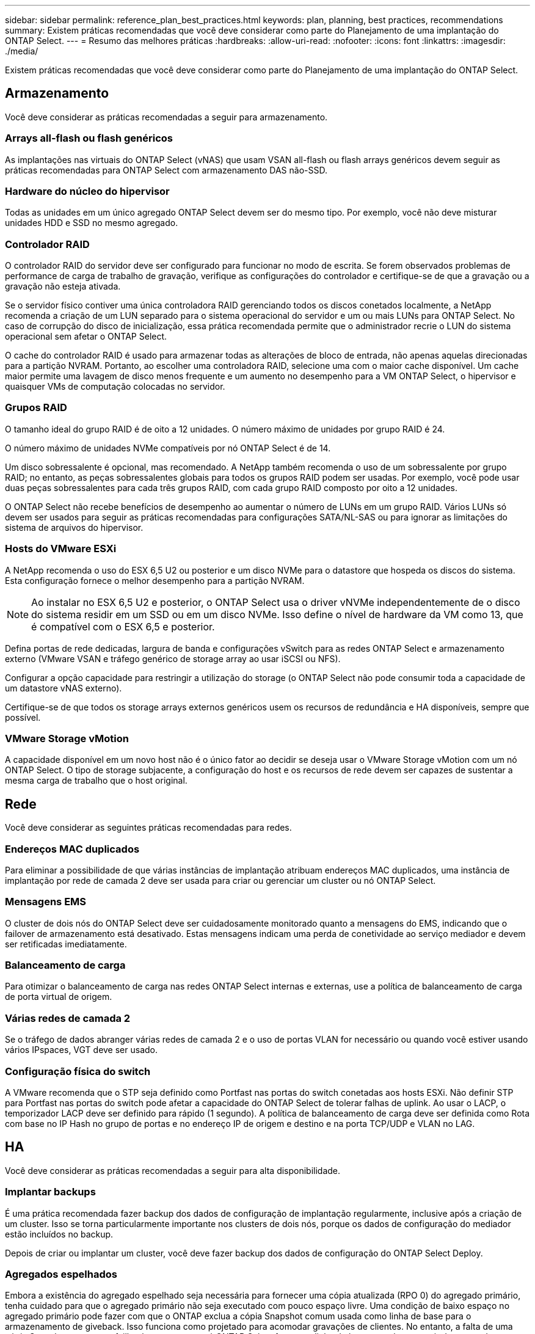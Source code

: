 ---
sidebar: sidebar 
permalink: reference_plan_best_practices.html 
keywords: plan, planning, best practices, recommendations 
summary: Existem práticas recomendadas que você deve considerar como parte do Planejamento de uma implantação do ONTAP Select. 
---
= Resumo das melhores práticas
:hardbreaks:
:allow-uri-read: 
:nofooter: 
:icons: font
:linkattrs: 
:imagesdir: ./media/


[role="lead"]
Existem práticas recomendadas que você deve considerar como parte do Planejamento de uma implantação do ONTAP Select.



== Armazenamento

Você deve considerar as práticas recomendadas a seguir para armazenamento.



=== Arrays all-flash ou flash genéricos

As implantações nas virtuais do ONTAP Select (vNAS) que usam VSAN all-flash ou flash arrays genéricos devem seguir as práticas recomendadas para ONTAP Select com armazenamento DAS não-SSD.



=== Hardware do núcleo do hipervisor

Todas as unidades em um único agregado ONTAP Select devem ser do mesmo tipo. Por exemplo, você não deve misturar unidades HDD e SSD no mesmo agregado.



=== Controlador RAID

O controlador RAID do servidor deve ser configurado para funcionar no modo de escrita. Se forem observados problemas de performance de carga de trabalho de gravação, verifique as configurações do controlador e certifique-se de que a gravação ou a gravação não esteja ativada.

Se o servidor físico contiver uma única controladora RAID gerenciando todos os discos conetados localmente, a NetApp recomenda a criação de um LUN separado para o sistema operacional do servidor e um ou mais LUNs para ONTAP Select. No caso de corrupção do disco de inicialização, essa prática recomendada permite que o administrador recrie o LUN do sistema operacional sem afetar o ONTAP Select.

O cache do controlador RAID é usado para armazenar todas as alterações de bloco de entrada, não apenas aquelas direcionadas para a partição NVRAM. Portanto, ao escolher uma controladora RAID, selecione uma com o maior cache disponível. Um cache maior permite uma lavagem de disco menos frequente e um aumento no desempenho para a VM ONTAP Select, o hipervisor e quaisquer VMs de computação colocadas no servidor.



=== Grupos RAID

O tamanho ideal do grupo RAID é de oito a 12 unidades. O número máximo de unidades por grupo RAID é 24.

O número máximo de unidades NVMe compatíveis por nó ONTAP Select é de 14.

Um disco sobressalente é opcional, mas recomendado. A NetApp também recomenda o uso de um sobressalente por grupo RAID; no entanto, as peças sobressalentes globais para todos os grupos RAID podem ser usadas. Por exemplo, você pode usar duas peças sobressalentes para cada três grupos RAID, com cada grupo RAID composto por oito a 12 unidades.

O ONTAP Select não recebe benefícios de desempenho ao aumentar o número de LUNs em um grupo RAID. Vários LUNs só devem ser usados para seguir as práticas recomendadas para configurações SATA/NL-SAS ou para ignorar as limitações do sistema de arquivos do hipervisor.



=== Hosts do VMware ESXi

A NetApp recomenda o uso do ESX 6,5 U2 ou posterior e um disco NVMe para o datastore que hospeda os discos do sistema. Esta configuração fornece o melhor desempenho para a partição NVRAM.


NOTE: Ao instalar no ESX 6,5 U2 e posterior, o ONTAP Select usa o driver vNVMe independentemente de o disco do sistema residir em um SSD ou em um disco NVMe. Isso define o nível de hardware da VM como 13, que é compatível com o ESX 6,5 e posterior.

Defina portas de rede dedicadas, largura de banda e configurações vSwitch para as redes ONTAP Select e armazenamento externo (VMware VSAN e tráfego genérico de storage array ao usar iSCSI ou NFS).

Configurar a opção capacidade para restringir a utilização do storage (o ONTAP Select não pode consumir toda a capacidade de um datastore vNAS externo).

Certifique-se de que todos os storage arrays externos genéricos usem os recursos de redundância e HA disponíveis, sempre que possível.



=== VMware Storage vMotion

A capacidade disponível em um novo host não é o único fator ao decidir se deseja usar o VMware Storage vMotion com um nó ONTAP Select. O tipo de storage subjacente, a configuração do host e os recursos de rede devem ser capazes de sustentar a mesma carga de trabalho que o host original.



== Rede

Você deve considerar as seguintes práticas recomendadas para redes.



=== Endereços MAC duplicados

Para eliminar a possibilidade de que várias instâncias de implantação atribuam endereços MAC duplicados, uma instância de implantação por rede de camada 2 deve ser usada para criar ou gerenciar um cluster ou nó ONTAP Select.



=== Mensagens EMS

O cluster de dois nós do ONTAP Select deve ser cuidadosamente monitorado quanto a mensagens do EMS, indicando que o failover de armazenamento está desativado. Estas mensagens indicam uma perda de conetividade ao serviço mediador e devem ser retificadas imediatamente.



=== Balanceamento de carga

Para otimizar o balanceamento de carga nas redes ONTAP Select internas e externas, use a política de balanceamento de carga de porta virtual de origem.



=== Várias redes de camada 2

Se o tráfego de dados abranger várias redes de camada 2 e o uso de portas VLAN for necessário ou quando você estiver usando vários IPspaces, VGT deve ser usado.



=== Configuração física do switch

A VMware recomenda que o STP seja definido como Portfast nas portas do switch conetadas aos hosts ESXi. Não definir STP para Portfast nas portas do switch pode afetar a capacidade do ONTAP Select de tolerar falhas de uplink. Ao usar o LACP, o temporizador LACP deve ser definido para rápido (1 segundo). A política de balanceamento de carga deve ser definida como Rota com base no IP Hash no grupo de portas e no endereço IP de origem e destino e na porta TCP/UDP e VLAN no LAG.



== HA

Você deve considerar as práticas recomendadas a seguir para alta disponibilidade.



=== Implantar backups

É uma prática recomendada fazer backup dos dados de configuração de implantação regularmente, inclusive após a criação de um cluster. Isso se torna particularmente importante nos clusters de dois nós, porque os dados de configuração do mediador estão incluídos no backup.

Depois de criar ou implantar um cluster, você deve fazer backup dos dados de configuração do ONTAP Select Deploy.



=== Agregados espelhados

Embora a existência do agregado espelhado seja necessária para fornecer uma cópia atualizada (RPO 0) do agregado primário, tenha cuidado para que o agregado primário não seja executado com pouco espaço livre. Uma condição de baixo espaço no agregado primário pode fazer com que o ONTAP exclua a cópia Snapshot comum usada como linha de base para o armazenamento de giveback. Isso funciona como projetado para acomodar gravações de clientes. No entanto, a falta de uma cópia Snapshot comum no failback requer que o nó ONTAP Select faça uma linha de base completa a partir do agregado espelhado. Esta operação pode levar uma quantidade significativa de tempo em um ambiente de nada compartilhado.


NOTE: É recomendável manter pelo menos 20% de espaço livre para agregados espelhados para performance e disponibilidade ideais de storage. Embora a recomendação seja de 10% para agregados não espelhados, os 10% adicionais de espaço podem ser usados pelo sistema de arquivos para absorver alterações incrementais. Mudanças incrementais aumentam a utilização de espaço para agregados espelhados devido à arquitetura baseada em Snapshot copy-on-write da ONTAP. O não cumprimento destas práticas recomendadas pode ter um impactos negativo no desempenho.



=== Agregação de NIC, agrupamento e failover

O ONTAP Select suporta um único link 10Gb para clusters de dois nós; no entanto, é uma prática recomendada do NetApp ter redundância de hardware por meio de agregação de NIC ou agrupamento de NIC nas redes internas e externas do cluster ONTAP Select.

Se uma NIC tiver vários circuitos integrados específicos de aplicativos (ASICs), selecione uma porta de rede de cada ASIC ao criar construções de rede por meio de agrupamento NIC para as redes internas e externas.

O NetApp recomenda que o modo LACP esteja ativo tanto nos switches ESX quanto físicos. Além disso, o temporizador LACP deve ser definido como rápido (1 segundo) no switch físico, portas, interfaces de canal de porta e nos vmnics.

Ao usar um vSwitch distribuído com LACP, o NetApp recomenda que você configure a política de balanceamento de carga para rotear com base no Hash IP no grupo de portas, endereço IP de origem e destino, porta TCP/UDP e VLAN no LAG.



=== Práticas recomendadas de HA (MetroCluster SDS) com dois nós esticados

Antes de criar um SDS do MetroCluster, use o verificador de conetividade do ONTAP Deploy para garantir que a latência de rede entre os dois data centers esteja dentro do intervalo aceitável.

Há uma ressalva extra ao usar a marcação de convidado virtual (VGT) e clusters de dois nós. Em configurações de cluster de dois nós, o endereço IP de gerenciamento de nós é usado para estabelecer conectividade antecipada com o mediador, antes que o ONTAP esteja totalmente disponível. Portanto, somente a marcação de switch externo (EST) e a marcação de switch virtual (VST) são suportadas no grupo de portas mapeadas para o LIF de gerenciamento de nós (porta e0a). Além disso, se tanto o gerenciamento quanto o tráfego de dados estiverem usando o mesmo grupo de portas, somente a EST e o VST serão suportados para todo o cluster de dois nós.
